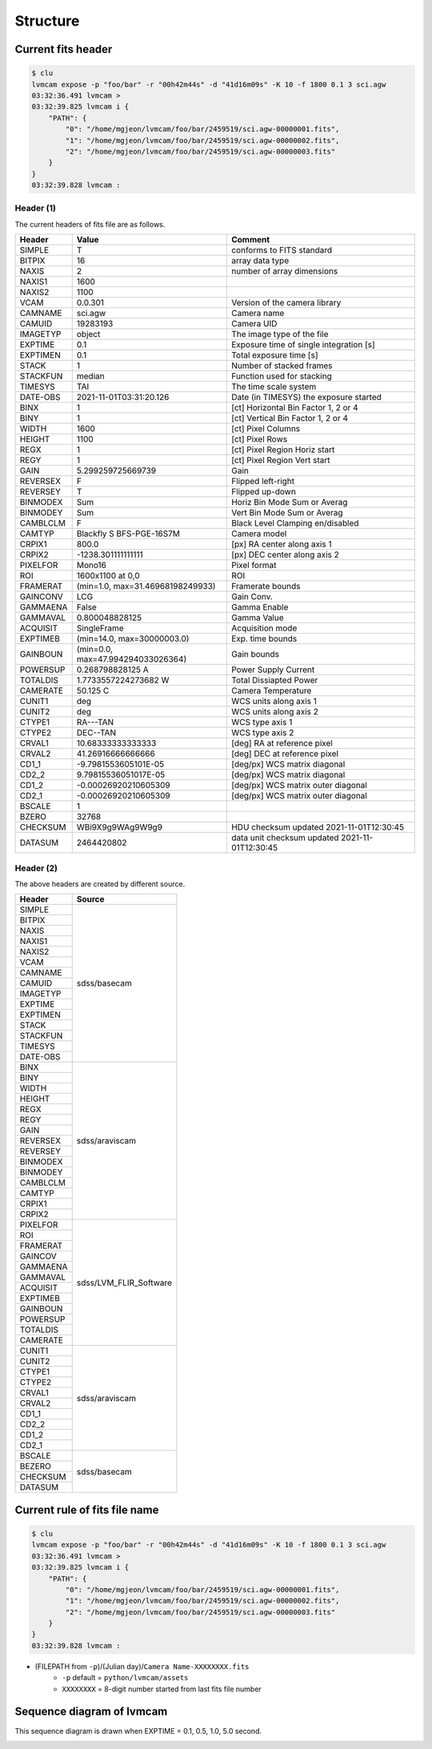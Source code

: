 .. _structure:

Structure
===========

Current fits header
--------------------
.. code-block:: console

    $ clu
    lvmcam expose -p "foo/bar" -r "00h42m44s" -d "41d16m09s" -K 10 -f 1800 0.1 3 sci.agw
    03:32:36.491 lvmcam > 
    03:32:39.825 lvmcam i {
        "PATH": {
            "0": "/home/mgjeon/lvmcam/foo/bar/2459519/sci.agw-00000001.fits",
            "1": "/home/mgjeon/lvmcam/foo/bar/2459519/sci.agw-00000002.fits",
            "2": "/home/mgjeon/lvmcam/foo/bar/2459519/sci.agw-00000003.fits"
        }
    }
    03:32:39.828 lvmcam : 
    
Header (1)
^^^^^^^^^^
The current headers of fits file are as follows.

.. list-table:: 
   :header-rows: 1

   * - Header
     - Value
     - Comment
   * - SIMPLE
     - T
     - conforms to FITS standard
   * - BITPIX
     - 16
     - array data type
   * - NAXIS
     - 2
     - number of array dimensions
   * - NAXIS1
     - 1600
     - 
   * - NAXIS2
     - 1100
     - 
   * - VCAM
     - 0.0.301
     - Version of the camera library
   * - CAMNAME
     - sci.agw
     - Camera name
   * - CAMUID
     - 19283193
     - Camera UID
   * - IMAGETYP
     - object
     - The image type of the file
   * - EXPTIME
     - 0.1
     - Exposure time of single integration [s]
   * - EXPTIMEN
     - 0.1
     - Total exposure time [s]
   * - STACK
     - 1
     - Number of stacked frames
   * - STACKFUN
     - median
     - Function used for stacking
   * - TIMESYS
     - TAI
     - The time scale system
   * - DATE-OBS
     - 2021-11-01T03:31:20.126
     - Date (in TIMESYS) the exposure started
   * - BINX
     - 1
     - [ct] Horizontal Bin Factor 1, 2 or 4
   * - BINY
     - 1
     - [ct] Vertical Bin Factor 1, 2 or 4
   * - WIDTH
     - 1600
     - [ct] Pixel Columns
   * - HEIGHT
     - 1100
     - [ct] Pixel Rows
   * - REGX
     - 1
     - [ct] Pixel Region Horiz start
   * - REGY
     - 1
     - [ct] Pixel Region Vert start
   * - GAIN
     - 5.299259725669739
     - Gain
   * - REVERSEX
     - F
     - Flipped left-right
   * - REVERSEY
     - T
     - Flipped up-down
   * - BINMODEX
     - Sum
     - Horiz Bin Mode Sum or Averag
   * - BINMODEY
     - Sum
     - Vert Bin Mode Sum or Averag
   * - CAMBLCLM
     - F
     - Black Level Clamping en/disabled
   * - CAMTYP
     - Blackfly S BFS-PGE-16S7M
     - Camera model
   * - CRPIX1
     - 800.0
     - [px] RA center along axis 1
   * - CRPIX2
     - -1238.301111111111
     - [px] DEC center along axis 2
   * - PIXELFOR
     - Mono16
     - Pixel format
   * - ROI
     - 1600x1100 at 0,0
     - ROI
   * - FRAMERAT
     - (min=1.0, max=31.46968198249933)
     - Framerate bounds
   * - GAINCONV
     - LCG
     - Gain Conv.
   * - GAMMAENA
     - False
     - Gamma Enable
   * - GAMMAVAL
     - 0.800048828125
     - Gamma Value
   * - ACQUISIT
     - SingleFrame
     - Acquisition mode
   * - EXPTIMEB
     - (min=14.0, max=30000003.0)
     - Exp. time bounds
   * - GAINBOUN
     - (min=0.0, max=47.994294033026364)
     - Gain bounds
   * - POWERSUP
     - 0.268798828125 A
     - Power Supply Current
   * - TOTALDIS
     - 1.7733557224273682 W
     - Total Dissiapted Power
   * - CAMERATE
     - 50.125 C
     - Camera Temperature
   * - CUNIT1
     - deg
     - WCS units along axis 1                         
   * - CUNIT2
     - deg
     - WCS units along axis 2                         
   * - CTYPE1
     - RA---TAN
     - WCS type axis 1                                
   * - CTYPE2
     - DEC--TAN
     - WCS type axis 2                                
   * - CRVAL1
     - 10.68333333333333
     - [deg] RA at reference pixel                    
   * - CRVAL2
     - 41.26916666666666
     - [deg] DEC at reference pixel                   
   * - CD1_1
     - -9.7981553605101E-05
     - [deg/px] WCS matrix diagonal                   
   * - CD2_2
     - 9.79815536051017E-05
     - [deg/px] WCS matrix diagonal                   
   * - CD1_2
     - -0.00026920210605309
     - [deg/px] WCS matrix outer diagonal             
   * - CD2_1
     - -0.00026920210605309
     - [deg/px] WCS matrix outer diagonal 
   * - BSCALE
     - 1
     - 
   * - BZERO
     - 32768
     - 
   * - CHECKSUM
     - WBi9X9g9WAg9W9g9
     - HDU checksum updated 2021-11-01T12:30:45
   * - DATASUM
     - 2464420802
     - data unit checksum updated 2021-11-01T12:30:45


Header (2)
^^^^^^^^^^
The above headers are created by different source.

+----------+---------------------------+
| Header   | Source                    |
+==========+===========================+
| SIMPLE   | sdss/basecam              |
+----------+                           |
| BITPIX   |                           |
+----------+                           |
| NAXIS    |                           |
+----------+                           |
| NAXIS1   |                           |
+----------+                           |
| NAXIS2   |                           |
+----------+                           |
| VCAM     |                           |
+----------+                           |
| CAMNAME  |                           |
+----------+                           |
| CAMUID   |                           |
+----------+                           |
| IMAGETYP |                           |
+----------+                           |
| EXPTIME  |                           |
+----------+                           |
| EXPTIMEN |                           |
+----------+                           |
| STACK    |                           |
+----------+                           |
| STACKFUN |                           |
+----------+                           |
| TIMESYS  |                           |
+----------+                           |
| DATE-OBS |                           |
+----------+---------------------------+
| BINX     | sdss/araviscam            |
+----------+                           |
| BINY     |                           |
+----------+                           |
| WIDTH    |                           |
+----------+                           |
| HEIGHT   |                           |
+----------+                           |
| REGX     |                           |
+----------+                           |
| REGY     |                           |
+----------+                           |
| GAIN     |                           |
+----------+                           |
| REVERSEX |                           |
+----------+                           |
| REVERSEY |                           |
+----------+                           |
| BINMODEX |                           |
+----------+                           |
| BINMODEY |                           |
+----------+                           |
| CAMBLCLM |                           |
+----------+                           |
| CAMTYP   |                           |
+----------+                           |
| CRPIX1   |                           |
+----------+                           |
| CRPIX2   |                           |
+----------+---------------------------+
| PIXELFOR | sdss/LVM_FLIR_Software    |
+----------+                           |
| ROI      |                           |
+----------+                           |
| FRAMERAT |                           |
+----------+                           |
| GAINCOV  |                           |
+----------+                           |
| GAMMAENA |                           |
+----------+                           |
| GAMMAVAL |                           |
+----------+                           |
| ACQUISIT |                           |
+----------+                           |
| EXPTIMEB |                           |
+----------+                           |
| GAINBOUN |                           |
+----------+                           |
| POWERSUP |                           |
+----------+                           |
| TOTALDIS |                           |
+----------+                           |
| CAMERATE |                           |
+----------+---------------------------+
| CUNIT1   | sdss/araviscam            |
+----------+                           |
| CUNIT2   |                           |
+----------+                           |
| CTYPE1   |                           |
+----------+                           |
| CTYPE2   |                           |
+----------+                           |
| CRVAL1   |                           |
+----------+                           |
| CRVAL2   |                           |
+----------+                           |
| CD1_1    |                           |
+----------+                           |
| CD2_2    |                           |
+----------+                           |
| CD1_2    |                           |
+----------+                           |
| CD2_1    |                           |
+----------+---------------------------+
| BSCALE   | sdss/basecam              |
+----------+                           |
| BEZERO   |                           |
+----------+                           |
| CHECKSUM |                           |
+----------+                           |
| DATASUM  |                           |
+----------+---------------------------+

Current rule of fits file name
--------------------------
.. code-block:: console

    $ clu
    lvmcam expose -p "foo/bar" -r "00h42m44s" -d "41d16m09s" -K 10 -f 1800 0.1 3 sci.agw
    03:32:36.491 lvmcam > 
    03:32:39.825 lvmcam i {
        "PATH": {
            "0": "/home/mgjeon/lvmcam/foo/bar/2459519/sci.agw-00000001.fits",
            "1": "/home/mgjeon/lvmcam/foo/bar/2459519/sci.agw-00000002.fits",
            "2": "/home/mgjeon/lvmcam/foo/bar/2459519/sci.agw-00000003.fits"
        }
    }
    03:32:39.828 lvmcam : 

* (FILEPATH from ``-p``)/(Julian day)/``Camera Name-XXXXXXXX.fits``
    * ``-p`` default = ``python/lvmcam/assets``
    * ``XXXXXXXX`` = 8-digit number started from last fits file number

Sequence diagram of lvmcam
--------------------------
This sequence diagram is drawn when EXPTIME = 0.1, 0.5, 1.0, 5.0 second.

.. image:: ./_static/lvmcam_sequence_diagram.png
    :width: 800

